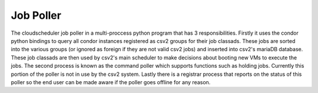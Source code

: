 Job Poller
==============

The cloudscheduler job poller in a multi-proccess python program that has 3 responsibilities. Firstly it uses the condor python bindings to query all condor instances registered as csv2 groups for their job classads. These jobs are sorted into the various groups (or ignored as foreign if they are not valid csv2 jobs) and inserted into csv2's mariaDB database. These job classads are then used by csv2's main scheduler to make decisions about booting new VMs to execute the jobs.
The second process is known as the command poller which supports functions such as holding jobs. Currently this portion of the poller is not in use by the csv2 system.
Lastly there is a registrar process that reports on the status of this poller so the end user can be made aware if the poller goes offline for any reason.

